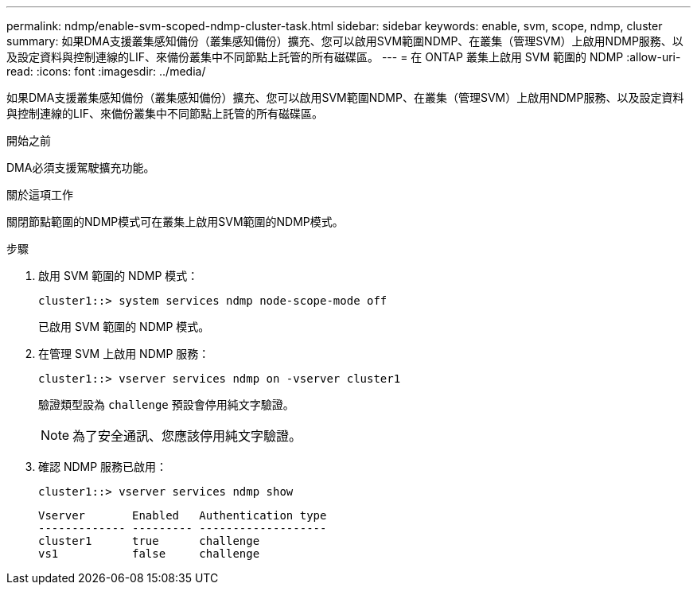 ---
permalink: ndmp/enable-svm-scoped-ndmp-cluster-task.html 
sidebar: sidebar 
keywords: enable, svm, scope, ndmp, cluster 
summary: 如果DMA支援叢集感知備份（叢集感知備份）擴充、您可以啟用SVM範圍NDMP、在叢集（管理SVM）上啟用NDMP服務、以及設定資料與控制連線的LIF、來備份叢集中不同節點上託管的所有磁碟區。 
---
= 在 ONTAP 叢集上啟用 SVM 範圍的 NDMP
:allow-uri-read: 
:icons: font
:imagesdir: ../media/


[role="lead"]
如果DMA支援叢集感知備份（叢集感知備份）擴充、您可以啟用SVM範圍NDMP、在叢集（管理SVM）上啟用NDMP服務、以及設定資料與控制連線的LIF、來備份叢集中不同節點上託管的所有磁碟區。

.開始之前
DMA必須支援駕駛擴充功能。

.關於這項工作
關閉節點範圍的NDMP模式可在叢集上啟用SVM範圍的NDMP模式。

.步驟
. 啟用 SVM 範圍的 NDMP 模式：
+
[source, cli]
----
cluster1::> system services ndmp node-scope-mode off
----
+
已啟用 SVM 範圍的 NDMP 模式。

. 在管理 SVM 上啟用 NDMP 服務：
+
[source, cli]
----
cluster1::> vserver services ndmp on -vserver cluster1
----
+
驗證類型設為 `challenge` 預設會停用純文字驗證。

+
[NOTE]
====
為了安全通訊、您應該停用純文字驗證。

====
. 確認 NDMP 服務已啟用：
+
[source, cli]
----
cluster1::> vserver services ndmp show
----
+
[listing]
----
Vserver       Enabled   Authentication type
------------- --------- -------------------
cluster1      true      challenge
vs1           false     challenge
----

